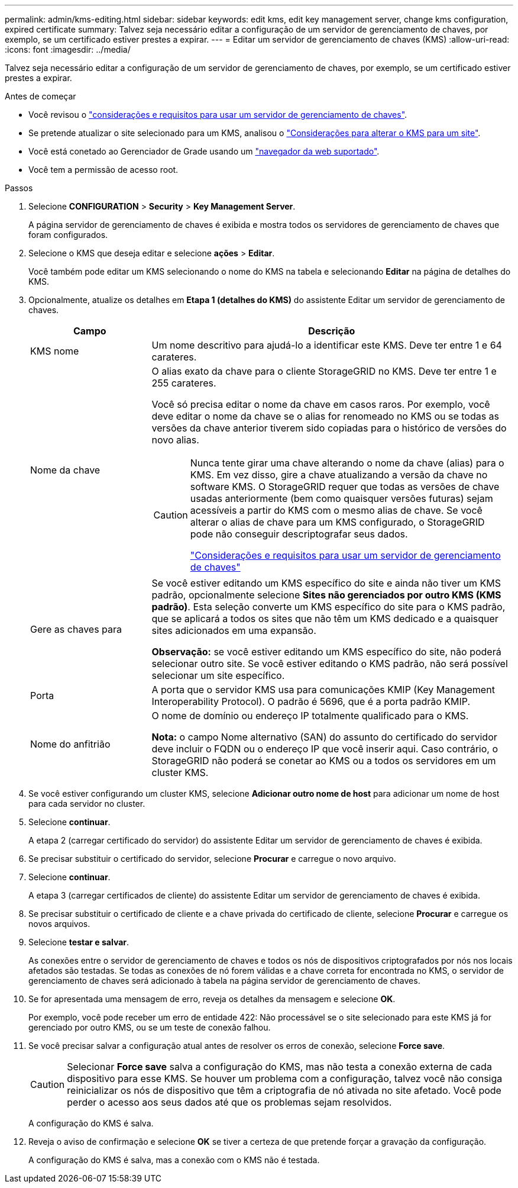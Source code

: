 ---
permalink: admin/kms-editing.html 
sidebar: sidebar 
keywords: edit kms, edit key management server, change kms configuration, expired certificate 
summary: Talvez seja necessário editar a configuração de um servidor de gerenciamento de chaves, por exemplo, se um certificado estiver prestes a expirar. 
---
= Editar um servidor de gerenciamento de chaves (KMS)
:allow-uri-read: 
:icons: font
:imagesdir: ../media/


[role="lead"]
Talvez seja necessário editar a configuração de um servidor de gerenciamento de chaves, por exemplo, se um certificado estiver prestes a expirar.

.Antes de começar
* Você revisou o link:kms-considerations-and-requirements.html["considerações e requisitos para usar um servidor de gerenciamento de chaves"].
* Se pretende atualizar o site selecionado para um KMS, analisou o link:kms-considerations-for-changing-for-site.html["Considerações para alterar o KMS para um site"].
* Você está conetado ao Gerenciador de Grade usando um link:../admin/web-browser-requirements.html["navegador da web suportado"].
* Você tem a permissão de acesso root.


.Passos
. Selecione *CONFIGURATION* > *Security* > *Key Management Server*.
+
A página servidor de gerenciamento de chaves é exibida e mostra todos os servidores de gerenciamento de chaves que foram configurados.

. Selecione o KMS que deseja editar e selecione *ações* > *Editar*.
+
Você também pode editar um KMS selecionando o nome do KMS na tabela e selecionando *Editar* na página de detalhes do KMS.

. Opcionalmente, atualize os detalhes em *Etapa 1 (detalhes do KMS)* do assistente Editar um servidor de gerenciamento de chaves.
+
[cols="1a,3a"]
|===
| Campo | Descrição 


 a| 
KMS nome
 a| 
Um nome descritivo para ajudá-lo a identificar este KMS. Deve ter entre 1 e 64 carateres.



 a| 
Nome da chave
 a| 
O alias exato da chave para o cliente StorageGRID no KMS. Deve ter entre 1 e 255 carateres.

Você só precisa editar o nome da chave em casos raros. Por exemplo, você deve editar o nome da chave se o alias for renomeado no KMS ou se todas as versões da chave anterior tiverem sido copiadas para o histórico de versões do novo alias.

[CAUTION]
====
Nunca tente girar uma chave alterando o nome da chave (alias) para o KMS. Em vez disso, gire a chave atualizando a versão da chave no software KMS. O StorageGRID requer que todas as versões de chave usadas anteriormente (bem como quaisquer versões futuras) sejam acessíveis a partir do KMS com o mesmo alias de chave. Se você alterar o alias de chave para um KMS configurado, o StorageGRID pode não conseguir descriptografar seus dados.

link:kms-considerations-and-requirements.html["Considerações e requisitos para usar um servidor de gerenciamento de chaves"]

====


 a| 
Gere as chaves para
 a| 
Se você estiver editando um KMS específico do site e ainda não tiver um KMS padrão, opcionalmente selecione *Sites não gerenciados por outro KMS (KMS padrão)*. Esta seleção converte um KMS específico do site para o KMS padrão, que se aplicará a todos os sites que não têm um KMS dedicado e a quaisquer sites adicionados em uma expansão.

*Observação:* se você estiver editando um KMS específico do site, não poderá selecionar outro site. Se você estiver editando o KMS padrão, não será possível selecionar um site específico.



 a| 
Porta
 a| 
A porta que o servidor KMS usa para comunicações KMIP (Key Management Interoperability Protocol). O padrão é 5696, que é a porta padrão KMIP.



 a| 
Nome do anfitrião
 a| 
O nome de domínio ou endereço IP totalmente qualificado para o KMS.

*Nota:* o campo Nome alternativo (SAN) do assunto do certificado do servidor deve incluir o FQDN ou o endereço IP que você inserir aqui. Caso contrário, o StorageGRID não poderá se conetar ao KMS ou a todos os servidores em um cluster KMS.

|===
. Se você estiver configurando um cluster KMS, selecione *Adicionar outro nome de host* para adicionar um nome de host para cada servidor no cluster.
. Selecione *continuar*.
+
A etapa 2 (carregar certificado do servidor) do assistente Editar um servidor de gerenciamento de chaves é exibida.

. Se precisar substituir o certificado do servidor, selecione *Procurar* e carregue o novo arquivo.
. Selecione *continuar*.
+
A etapa 3 (carregar certificados de cliente) do assistente Editar um servidor de gerenciamento de chaves é exibida.

. Se precisar substituir o certificado de cliente e a chave privada do certificado de cliente, selecione *Procurar* e carregue os novos arquivos.
. Selecione *testar e salvar*.
+
As conexões entre o servidor de gerenciamento de chaves e todos os nós de dispositivos criptografados por nós nos locais afetados são testadas. Se todas as conexões de nó forem válidas e a chave correta for encontrada no KMS, o servidor de gerenciamento de chaves será adicionado à tabela na página servidor de gerenciamento de chaves.

. Se for apresentada uma mensagem de erro, reveja os detalhes da mensagem e selecione *OK*.
+
Por exemplo, você pode receber um erro de entidade 422: Não processável se o site selecionado para este KMS já for gerenciado por outro KMS, ou se um teste de conexão falhou.

. Se você precisar salvar a configuração atual antes de resolver os erros de conexão, selecione *Force save*.
+

CAUTION: Selecionar *Force save* salva a configuração do KMS, mas não testa a conexão externa de cada dispositivo para esse KMS. Se houver um problema com a configuração, talvez você não consiga reinicializar os nós de dispositivo que têm a criptografia de nó ativada no site afetado. Você pode perder o acesso aos seus dados até que os problemas sejam resolvidos.

+
A configuração do KMS é salva.

. Reveja o aviso de confirmação e selecione *OK* se tiver a certeza de que pretende forçar a gravação da configuração.
+
A configuração do KMS é salva, mas a conexão com o KMS não é testada.


